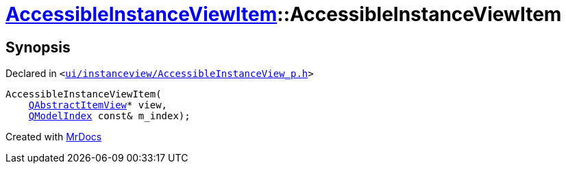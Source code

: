 [#AccessibleInstanceViewItem-2constructor]
= xref:AccessibleInstanceViewItem.adoc[AccessibleInstanceViewItem]::AccessibleInstanceViewItem
:relfileprefix: ../
:mrdocs:


== Synopsis

Declared in `&lt;https://github.com/PrismLauncher/PrismLauncher/blob/develop/launcher/ui/instanceview/AccessibleInstanceView_p.h#L73[ui&sol;instanceview&sol;AccessibleInstanceView&lowbar;p&period;h]&gt;`

[source,cpp,subs="verbatim,replacements,macros,-callouts"]
----
AccessibleInstanceViewItem(
    xref:QAbstractItemView.adoc[QAbstractItemView]* view,
    xref:QModelIndex.adoc[QModelIndex] const& m&lowbar;index);
----



[.small]#Created with https://www.mrdocs.com[MrDocs]#
